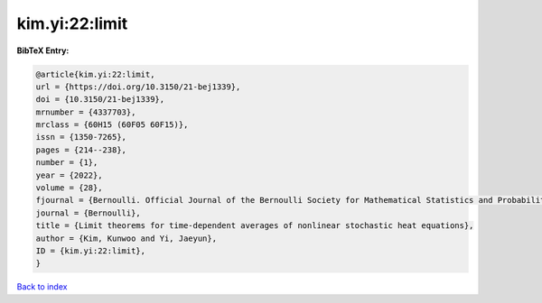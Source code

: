 kim.yi:22:limit
===============

.. :cite:t:`kim.yi:22:limit`

.. bibliography:: ../../All.bib

**BibTeX Entry:**

.. code-block:: bibtex

   @article{kim.yi:22:limit,
   url = {https://doi.org/10.3150/21-bej1339},
   doi = {10.3150/21-bej1339},
   mrnumber = {4337703},
   mrclass = {60H15 (60F05 60F15)},
   issn = {1350-7265},
   pages = {214--238},
   number = {1},
   year = {2022},
   volume = {28},
   fjournal = {Bernoulli. Official Journal of the Bernoulli Society for Mathematical Statistics and Probability},
   journal = {Bernoulli},
   title = {Limit theorems for time-dependent averages of nonlinear stochastic heat equations},
   author = {Kim, Kunwoo and Yi, Jaeyun},
   ID = {kim.yi:22:limit},
   }

`Back to index <../index>`_

